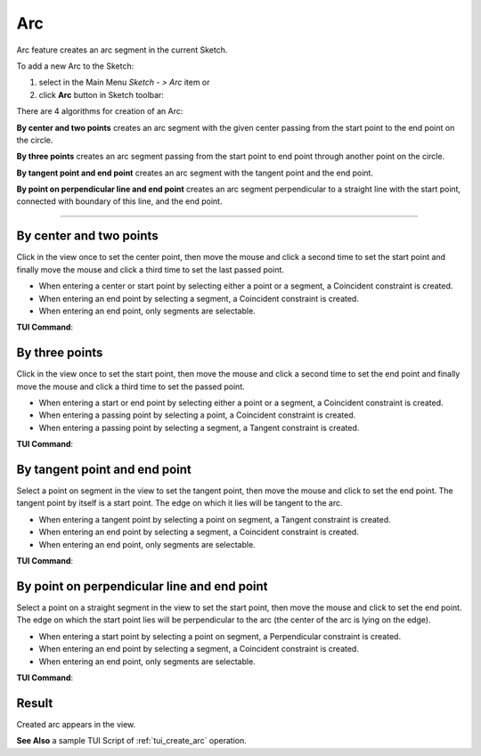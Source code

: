 .. |arc.icon|    image:: images/arc.png

Arc
===

Arc feature creates an arc segment in the current Sketch.

To add a new Arc to the Sketch:

#. select in the Main Menu *Sketch - > Arc* item  or
#. click |arc.icon| **Arc** button in Sketch toolbar:

There are 4 algorithms for creation of an Arc:

.. image:: images/arc_base_32x32.png
   :align: left
   :height: 24px

**By center and two points** creates an arc segment with the given center passing from the start point to the end point on the circle.

.. image:: images/arc_3pt_32x32.png
   :align: left
   :height: 24px

**By three points** creates an arc segment passing from the start point to end point through another point on the circle.

.. image:: images/arc_tang_32x32.png
   :align: left
   :height: 24px

**By tangent point and end point** creates an arc segment with the tangent point and the end point.

.. image:: images/arc_perp_32x32.png
   :align: left
   :height: 24px

**By point on perpendicular line and end point** creates an arc segment perpendicular to a straight line with the start point, connected with boundary of this line, and the end point.

-------------------------------------------------------------------------------------------

By center and two points
""""""""""""""""""""""""

.. image:: images/Arc_panel_base.png
   :align: center

Click in the view once to set the center point, then move the mouse and click a second time to set the start point
and finally move the mouse and click a third time to set the last passed point.

- When entering a center or start point by selecting either a point or a segment, a Coincident constraint is created.
- When entering an end point by selecting a segment, a Coincident constraint is created.
- When entering an end point, only segments are selectable.

**TUI Command**:

.. py:function:: Sketch_1.addArc(CenterX, CenterY, StartX, StartY, EndX, EndY, Inversed)

    :param real: Center X.
    :param real: Center Y.
    :param real: Start X.
    :param real: Start Y.
    :param real: End X.
    :param real: End Y.
    :param boolean: Is inversed.
    :return: Result object.

By three points
"""""""""""""""

.. image:: images/Arc_panel_3pt.png
   :align: center

Click in the view once to set the start point, then move the mouse and click a second time to set the end point
and finally move the mouse and click a third time to set the passed point.

- When entering a start or end point by selecting either a point or a segment, a Coincident constraint is created.
- When entering a passing point by selecting a point, a Coincident constraint is created.
- When entering a passing point by selecting a segment, a Tangent constraint is created.

**TUI Command**:

.. py:function:: Sketch_1.addArc(StartX, StartY, EndX, EndY, PassedX, PassedY)

    :param real: Start X.
    :param real: Start Y.
    :param real: End X.
    :param real: End Y.
    :param real: Passed X.
    :param real: Passed Y.
    :return: Result object.

By tangent point and end point
""""""""""""""""""""""""""""""

.. image:: images/Arc_panel_tang.png
   :align: center

Select a point on segment in the view to set the tangent point, then move the mouse and click to set the end point.
The tangent point by itself is a start point. The edge on which it lies will be tangent to the arc.

- When entering a tangent point by selecting a point on segment, a Tangent constraint is created.
- When entering an end point by selecting a segment, a Coincident constraint is created.
- When entering an end point, only segments are selectable.

**TUI Command**:

.. py:function:: Sketch_1.addArc(TangentPoint, EndX, EndY, Inversed)

    :param object: Tangent Point.
    :param real: End X.
    :param real: End Y.
    :param boolean: Is inversed.
    :return: Result object.

By point on perpendicular line and end point
""""""""""""""""""""""""""""""""""""""""""""

.. image:: images/Arc_panel_perp.png
   :align: center

Select a point on a straight segment in the view to set the start point, then move the mouse and click to set the end point.
The edge on which the start point lies will be perpendicular to the arc (the center of the arc is lying on the edge).

- When entering a start point by selecting a point on segment, a Perpendicular constraint is created.
- When entering an end point by selecting a segment, a Coincident constraint is created.
- When entering an end point, only segments are selectable.

**TUI Command**:

.. py:function:: Sketch_1.addArc(StartPoint, EndX, EndY, Inversed, True)

    :param object: Start Point.
    :param real: End X.
    :param real: End Y.
    :param boolean: Is inversed.
    :param boolean: Arc is perpendicular (always True).
    :return: Result object.

Result
""""""

Created arc appears in the view.

.. image:: images/Arc_res.png
	   :align: center

.. centered::
   Arc created

**See Also** a sample TUI Script of :ref:`tui_create_arc` operation.
